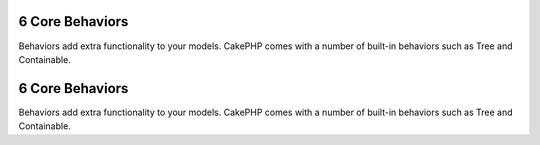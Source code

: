 6 Core Behaviors
----------------

Behaviors add extra functionality to your models. CakePHP comes
with a number of built-in behaviors such as Tree and Containable.

6 Core Behaviors
----------------

Behaviors add extra functionality to your models. CakePHP comes
with a number of built-in behaviors such as Tree and Containable.
